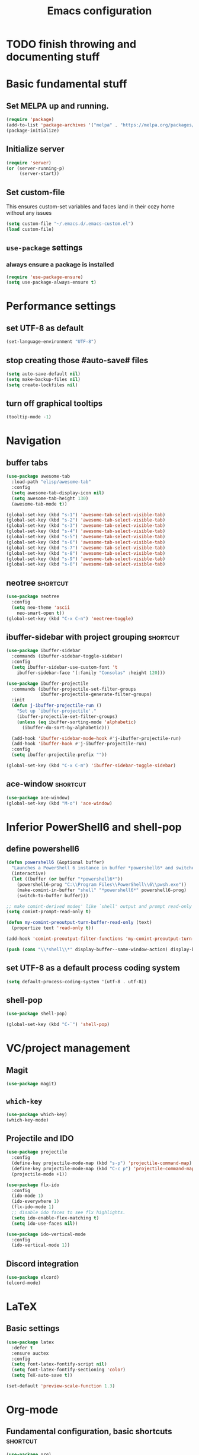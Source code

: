 #+TITLE: Emacs configuration

* TODO finish throwing and documenting stuff

* Basic fundamental stuff
** Set MELPA up and running.
#+BEGIN_SRC emacs-lisp
(require 'package)
(add-to-list 'package-archives '("melpa" . "https://melpa.org/packages/"))
(package-initialize)
#+END_SRC
** Initialize server
#+BEGIN_SRC emacs-lisp
(require 'server)
(or (server-running-p)
     (server-start))
#+END_SRC
** Set custom-file
This ensures custom-set variables and faces land in their cozy home without any issues
#+BEGIN_SRC emacs-lisp
(setq custom-file "~/.emacs.d/.emacs-custom.el")
(load custom-file)
#+END_SRC
** =use-package= settings
*** always ensure a package is installed
#+BEGIN_SRC emacs-lisp
(require 'use-package-ensure)
(setq use-package-always-ensure t)
#+END_SRC
* Performance settings
** set UTF-8 as default
#+BEGIN_SRC emacs-lisp
(set-language-environment "UTF-8")
#+END_SRC
** stop creating those #auto-save# files
#+BEGIN_SRC emacs-lisp
(setq auto-save-default nil)
(setq make-backup-files nil)
(setq create-lockfiles nil)
#+END_SRC
** turn off graphical tooltips
#+BEGIN_SRC emacs-lisp
(tooltip-mode -1)
#+END_SRC
* Navigation
** buffer tabs
#+BEGIN_SRC emacs-lisp
(use-package awesome-tab
  :load-path "elisp/awesome-tab"
  :config
  (setq awesome-tab-display-icon nil)
  (setq awesome-tab-height 130)
  (awesome-tab-mode t))

(global-set-key (kbd "s-1") 'awesome-tab-select-visible-tab)
(global-set-key (kbd "s-2") 'awesome-tab-select-visible-tab)
(global-set-key (kbd "s-3") 'awesome-tab-select-visible-tab)
(global-set-key (kbd "s-4") 'awesome-tab-select-visible-tab)
(global-set-key (kbd "s-5") 'awesome-tab-select-visible-tab)
(global-set-key (kbd "s-6") 'awesome-tab-select-visible-tab)
(global-set-key (kbd "s-7") 'awesome-tab-select-visible-tab)
(global-set-key (kbd "s-8") 'awesome-tab-select-visible-tab)
(global-set-key (kbd "s-9") 'awesome-tab-select-visible-tab)
(global-set-key (kbd "s-0") 'awesome-tab-select-visible-tab)
#+END_SRC
** neotree                                                        :shortcut:
#+BEGIN_SRC emacs-lisp
(use-package neotree
  :config
  (setq neo-theme 'ascii
	neo-smart-open t))
(global-set-key (kbd "C-x C-n") 'neotree-toggle)
#+END_SRC
** ibuffer-sidebar with project grouping                          :shortcut:
#+BEGIN_SRC emacs-lisp
(use-package ibuffer-sidebar
  :commands (ibuffer-sidebar-toggle-sidebar)
  :config
  (setq ibuffer-sidebar-use-custom-font 't
	ibuffer-sidebar-face '(:family "Consolas" :height 120)))

(use-package ibuffer-projectile
  :commands (ibuffer-projectile-set-filter-groups
             ibuffer-projectile-generate-filter-groups)
  :init
  (defun j-ibuffer-projectile-run ()
    "Set up `ibuffer-projectile'."
    (ibuffer-projectile-set-filter-groups)
    (unless (eq ibuffer-sorting-mode 'alphabetic)
      (ibuffer-do-sort-by-alphabetic)))

  (add-hook 'ibuffer-sidebar-mode-hook #'j-ibuffer-projectile-run)
  (add-hook 'ibuffer-hook #'j-ibuffer-projectile-run)
  :config
  (setq ibuffer-projectile-prefix ""))

(global-set-key (kbd "C-x C-m") 'ibuffer-sidebar-toggle-sidebar)
#+END_SRC
** ace-window                                                     :shortcut:
#+BEGIN_SRC emacs-lisp
(use-package ace-window)
(global-set-key (kbd "M-o") 'ace-window)
#+END_SRC
* Inferior PowerShell6 and shell-pop 
** define powershell6
#+BEGIN_SRC emacs-lisp
(defun powershell6 (&optional buffer)
  "Launches a PowerShell 6 instance in buffer *powershell6* and switches to it."
  (interactive)
  (let ((buffer (or buffer "*powershell6*"))
	(powershell6-prog "C:\\Program Files\\PowerShell\\6\\pwsh.exe"))
    (make-comint-in-buffer "shell" "*powershell6*" powershell6-prog)
    (switch-to-buffer buffer)))

;; make comint-derived modes' like `shell' output and prompt read-only
(setq comint-prompt-read-only t)

(defun my-comint-preoutput-turn-buffer-read-only (text)
  (propertize text 'read-only t))

(add-hook 'comint-preoutput-filter-functions 'my-comint-preoutput-turn-buffer-read-only)

(push (cons "\\*shell\\*" display-buffer--same-window-action) display-buffer-alist)
#+END_SRC

** set UTF-8 as a default process coding system
#+BEGIN_SRC emacs-lisp
(setq default-process-coding-system '(utf-8 . utf-8))
#+END_SRC

** shell-pop
#+BEGIN_SRC emacs-lisp
(use-package shell-pop)

(global-set-key (kbd "C-`") 'shell-pop)
#+END_SRC
* VC/project management
** Magit
#+BEGIN_SRC emacs-lisp
(use-package magit)
#+END_SRC
** =which-key=
#+BEGIN_SRC emacs-lisp
(use-package which-key)
(which-key-mode)
#+END_SRC
** Projectile and IDO
#+BEGIN_SRC emacs-lisp
(use-package projectile
  :config
  (define-key projectile-mode-map (kbd "s-p") 'projectile-command-map)
  (define-key projectile-mode-map (kbd "C-c p") 'projectile-command-map)
  (projectile-mode +1))

(use-package flx-ido
  :config
  (ido-mode 1)
  (ido-everywhere 1)
  (flx-ido-mode 1)
  ;; disable ido faces to see flx highlights.
  (setq ido-enable-flex-matching t)
  (setq ido-use-faces nil))

(use-package ido-vertical-mode
  :config
  (ido-vertical-mode 1))
#+END_SRC
** Discord integration
#+BEGIN_SRC emacs-lisp
(use-package elcord)
(elcord-mode)
#+END_SRC
* LaTeX
** Basic settings
#+BEGIN_SRC emacs-lisp
(use-package latex
  :defer t
  :ensure auctex
  :config
  (setq font-latex-fontify-script nil)
  (setq font-latex-fontify-sectioning 'color)
  (setq TeX-auto-save t))

(set-default 'preview-scale-function 1.3)
#+END_SRC
* Org-mode
** Fundamental configuration, basic shortcuts                      :shortcut:
#+BEGIN_SRC emacs-lisp
(use-package org)

(global-set-key (kbd "C-x C-a") 'org-agenda)
#+END_SRC
** Global indentation
#+BEGIN_SRC emacs-lisp
(setq org-startup-indented 't)
(setq org-hide-leading-stars 't)
#+END_SRC
** Preserve tree structure when archiving
#+BEGIN_SRC emacs-lisp
(defadvice org-archive-subtree (around fix-hierarchy activate)
  (let* ((fix-archive-p (and (not current-prefix-arg)
                             (not (use-region-p))))
         (afile (org-extract-archive-file (org-get-local-archive-location)))
         (buffer (or (find-buffer-visiting afile) (find-file-noselect afile))))
    ad-do-it
    (when fix-archive-p
      (with-current-buffer buffer
        (goto-char (point-max))
        (while (org-up-heading-safe))
        (let* ((olpath (org-entry-get (point) "ARCHIVE_OLPATH"))
               (path (and olpath (split-string olpath "/")))
               (level 1)
               tree-text)
          (when olpath
            (org-mark-subtree)
            (setq tree-text (buffer-substring (region-beginning) (region-end)))
            (let (this-command) (org-cut-subtree))
            (goto-char (point-min))
            (save-restriction
              (widen)
              (-each path
                (lambda (heading)
                  (if (re-search-forward
                       (rx-to-string
                        `(: bol (repeat ,level "*") (1+ " ") ,heading)) nil t)
                      (org-narrow-to-subtree)
                    (goto-char (point-max))
                    (unless (looking-at "^")
                      (insert "\n"))
                    (insert (make-string level ?*)
                            " "
                            heading
                            "\n"))
                  (cl-incf level)))
              (widen)
              (org-end-of-subtree t t)
              (org-paste-subtree level tree-text))))))))
#+END_SRC
** Enable bindings such as =<s= back
#+BEGIN_SRC emacs-lisp
(add-to-list 'org-modules 'org-tempo t)
#+END_SRC
*** TODO discover =org-tempo= more
** export org files to LaTeX with ADMQ-scrartcl template
#+BEGIN_SRC emacs-lisp
(require 'ox-latex)
(add-to-list 'org-latex-classes
           '("ADMQ-scrartcl"
         "\\documentclass[DIV=calc, 11pt]{scrartcl}
\\usepackage{xpatch}
\\makeatletter
    \\xpatchcmd{\\@maketitle}{\\begin{center}}{\\begin{flushleft}}{}{}
    \\xpatchcmd{\\@maketitle}{\\end{center}}{\\end{flushleft}}{}{}
    \\xpatchcmd{\\@maketitle}{\\begin{tabular}[t]{c}}{\\begin{tabular}[t]{@{}l@{}}}{}{}
\\makeatother

\\usepackage[activate=true,
    final,
    babel=true,
    auto=true,
    expansion,
    protrusion=true,
    tracking=true,
    kerning=true,
    spacing=true,
    factor=0,
    stretch=15,
    shrink=30]{microtype}

\\usepackage[utf8]{inputenc}
\\usepackage{polski}
\\usepackage[polish]{babel}
\\usepackage{setspace}
\\usepackage[textsize=scriptsize, colorinlistoftodos, obeyDraft]{todonotes}

\\newcommand{\\todoim}[2][]
{\\todo[color=red, #1]{#2}}

\\newcommand{\\todomed}[2][]
{\\todo[color=yellow, #1]{#2}}

\\usepackage{marginnote}
\\renewcommand*{\\marginfont}{\\color{gray}\\small\\ttfamily}

\\usepackage[hidelinks]{hyperref}

\\setkomafont{date}{%
    \\usekomafont{subtitle}
    }

\\setkomafont{author}{%
    \\usekomafont{subtitle}
    }

[NO-DEFAULT-PACKAGES]
      [PACKAGES]
      [EXTRA]

\\setstretch{1}

\\usepackage{geometry}
\\geometry{a4paper, margin=0.5in, right=1.7in, bottom=0.7in, footskip=0.3in, marginpar=1.2in}

\\usepackage{enumitem}
\\setlist[itemize]{topsep=0.3em, itemsep=0em, label={\\scriptsize\\textbullet}}
\\setlist[enumerate]{topsep=0.3em, leftmargin=2.8em, itemsep=0em, label={\\small\\textbf{\\arabic*.}}}

\\usepackage{amsmath, amsthm}
\\usepackage{natbib}

\\newtheorem{theorem}{Twierdzenie}
\\numberwithin{equation}{section}
\\setlength{\\parindent}{0em}"
         ("\\section{%s}" . "\\section*{%s}")
         ("\\subsection{%s}" . "\\subsection*{%s}")
         ("\\subsubsection{%s}" . "\\subsubsection*{%s}")))
#+END_SRC
* Prog modes
** General settings
*** rainbow brackets
 #+BEGIN_SRC emacs-lisp
 (use-package rainbow-delimiters)
 (add-hook 'prog-mode-hook #'rainbow-delimiters-mode)
 #+END_SRC
** smart-compile
*** whole plugin code (power-noob-move)
#+BEGIN_SRC emacs-lisp
;; Copyright (C) 1998-2020  by Seiji Zenitani

;; Author: Seiji Zenitani <zenitani@mac.com>
;; Version: 20200322
;; Keywords: tools, unix
;; Created: 1998-12-27
;; Compatibility: Emacs 21 or later
;; URL(en): https://github.com/zenitani/elisp/blob/master/smart-compile.el
;; URL(jp): http://th.nao.ac.jp/MEMBER/zenitani/elisp-j.html#smart-compile

;;; Commentary:

;; This package provides `smart-compile' function.
;; You can associate a particular file with a particular compile function,
;; by editing `smart-compile-alist'.
;;
;; To use this package, add these lines to your .emacs file:
;;     (require 'smart-compile)
;;
;; Note that it requires emacs 21 or later.

;;; Code:

(defgroup smart-compile nil
  "An interface to `compile'."
  :group 'processes
  :prefix "smart-compile")

(defcustom smart-compile-alist '(
				 ("\\.pas\\'" . "fpc %f && %n.exe")
  (emacs-lisp-mode    . (emacs-lisp-byte-compile))
  (html-mode          . (browse-url-of-buffer))
  (nxhtml-mode        . (browse-url-of-buffer))
  (html-helper-mode   . (browse-url-of-buffer))
  (octave-mode        . (run-octave))
  ("\\.c\\'"          . "gcc -O2 %f -lm -o %n")
;;  ("\\.c\\'"          . "gcc -O2 %f -lm -o %n && ./%n") ;; unix, macOS
;;  ("\\.c\\'"          . "gcc -O2 %f -lm -o %n && %n") ;; win
  ("\\.[Cc]+[Pp]*\\'" . "g++ -O2 %f -lm -o %n")
  ("\\.cron\\(tab\\)?\\'" . "crontab %f")
  ("\\.cu\\'"         . "nvcc %f -o %n")
  ("\\.cuf\\'"        . "pgfortran %f -o %n")
  ("\\.[Ff]\\'"       . "gfortran %f -o %n")
  ("\\.[Ff]90\\'"     . "gfortran %f -o %n")
  ("\\.hs\\'"         . "ghc %f -o %n")
  ("\\.java\\'"       . "javac %f")
  ("\\.jl\\'"         . "julia %f")
  ("\\.m\\'"          . "gcc -O2 %f -lobjc -lpthread -o %n")
  ("\\.mp\\'"         . "mptopdf %f")
  ("\\.php\\'"        . "php -l %f")
  ("\\.pl\\'"         . "perl %f")
  ("\\.py\\'"         . "python3 %f")
  ("\\.rb\\'"         . "ruby %f")
  ("Rakefile\\'"      . "rake")
  ("Gemfile\\'"       . "bundle install")
  ("\\.tex\\'"        . (tex-file))
  ("\\.texi\\'"       . "makeinfo %f")
;;  ("\\.pl\\'"         . "perl -cw %f") ; syntax check
;;  ("\\.rb\\'"         . "ruby -cw %f") ; syntax check
)  "Alist of filename patterns vs corresponding format control strings.
Each element looks like (REGEXP . STRING) or (MAJOR-MODE . STRING).
Visiting a file whose name matches REGEXP specifies STRING as the
format control string.  Instead of REGEXP, MAJOR-MODE can also be used.
The compilation command will be generated from STRING.
The following %-sequences will be replaced by:

  %F  absolute pathname            ( /usr/local/bin/netscape.bin )
  %f  file name without directory  ( netscape.bin )
  %n  file name without extension  ( netscape )
  %e  extension of file name       ( bin )

  %o  value of `smart-compile-option-string'  ( \"user-defined\" ).

If the second item of the alist element is an emacs-lisp FUNCTION,
evaluate FUNCTION instead of running a compilation command.
"
   :type '(repeat
           (cons
            (choice
             (regexp :tag "Filename pattern")
             (function :tag "Major-mode"))
            (choice
             (string :tag "Compilation command")
             (sexp :tag "Lisp expression"))))
   :group 'smart-compile)
(put 'smart-compile-alist 'risky-local-variable t)

(defconst smart-compile-replace-alist '(
  ("%F" . (buffer-file-name))
  ("%f" . (file-name-nondirectory (buffer-file-name)))
  ("%n" . (file-name-sans-extension
           (file-name-nondirectory (buffer-file-name))))
  ("%e" . (or (file-name-extension (buffer-file-name)) ""))
  ("%o" . smart-compile-option-string)
;;   ("%U" . (user-login-name))
  )
  "Alist of %-sequences for format control strings in `smart-compile-alist'.")
(put 'smart-compile-replace-alist 'risky-local-variable t)

(defvar smart-compile-check-makefile t)
(make-variable-buffer-local 'smart-compile-check-makefile)

(defcustom smart-compile-make-program "make "
  "The command by which to invoke the make program."
  :type 'string
  :group 'smart-compile)

(defcustom smart-compile-option-string ""
  "The option string that replaces %o.  The default is empty."
  :type 'string
  :group 'smart-compile)


;;;###autoload
(defun smart-compile (&optional arg)
  "An interface to `compile'.
It calls `compile' or other compile function,
which is defined in `smart-compile-alist'."
  (interactive "p")
  (let ((name (buffer-file-name))
        (not-yet t))
    
    (if (not name)(error "cannot get filename."))
;;     (message (number-to-string arg))

    (cond

     ;; local command
     ;; The prefix 4 (C-u M-x smart-compile) skips this section
     ;; in order to re-generate the compile-command
     ((and (not (= arg 4)) ; C-u M-x smart-compile
           (local-variable-p 'compile-command)
           compile-command)
      (call-interactively 'compile)
      (setq not-yet nil)
      )

     ;; make?
     ((and smart-compile-check-makefile
           (or (file-readable-p "Makefile")
               (file-readable-p "makefile")))
      (if (y-or-n-p "Makefile is found.  Try 'make'? ")
          (progn
            (set (make-local-variable 'compile-command) "make ")
            (call-interactively 'compile)
            (setq not-yet nil)
            )
        (setq smart-compile-check-makefile nil)))

     ) ;; end of (cond ...)

    ;; compile
    (let( (alist smart-compile-alist) 
          (case-fold-search nil)
          (function nil) )
      (while (and alist not-yet)
        (if (or
             (and (symbolp (caar alist))
                  (eq (caar alist) major-mode))
             (and (stringp (caar alist))
                  (string-match (caar alist) name))
             )
            (progn
              (setq function (cdar alist))
              (if (stringp function)
                  (progn
                    (set (make-local-variable 'compile-command)
                         (smart-compile-string function))
                    (call-interactively 'compile)
                    )
                (if (listp function)
                    (eval function)
                    ))
              (setq alist nil)
              (setq not-yet nil)
              )
          (setq alist (cdr alist)) )
        ))

    ;; If compile-command is not defined and the contents begins with "#!",
    ;; set compile-command to filename.
    (if (and not-yet
             (not (memq system-type '(windows-nt ms-dos)))
             (not (string-match "/\\.[^/]+$" name))
             (not
              (and (local-variable-p 'compile-command)
                   compile-command))
             )
        (save-restriction
          (widen)
          (if (equal "#!" (buffer-substring 1 (min 3 (point-max))))
              (set (make-local-variable 'compile-command) name)
            ))
      )
    
    ;; compile
    (if not-yet (call-interactively 'compile) )

    ))

(defun smart-compile-string (format-string)
  "Document forthcoming..."
  (if (and (boundp 'buffer-file-name)
           (stringp buffer-file-name))
      (let ((rlist smart-compile-replace-alist)
            (case-fold-search nil))
        (while rlist
          (while (string-match (caar rlist) format-string)
            (setq format-string
                  (replace-match
                   (eval (cdar rlist)) t nil format-string)))
          (setq rlist (cdr rlist))
          )
        ))
  format-string)
#+END_SRC
**** TODO do something about this stupidity

*** add shortcut to smart-compile                                  :shortcut:
#+BEGIN_SRC emacs-lisp
(add-hook 'prog-mode-hook
	  (lambda ()
		 (local-set-key (kbd "C-x c") 'smart-compile)))
#+END_SRC
** web-mode
#+BEGIN_SRC emacs-lisp
(use-package rjsx-mode)

(add-to-list 'auto-mode-alist '("\\.js\\'" . rjsx-mode))

(use-package flycheck)

(setq-default flycheck-disabled-checkers
              (append flycheck-disabled-checkers
                      '(javascript-jshint json-jsonlist)))

(setq flycheck-check-syntax-automatically '(save mode-enable))

;; Enable eslint checker for web-mode
(flycheck-add-mode 'javascript-eslint 'web-mode)

;; Enable flycheck globally
(add-hook 'prog-mode-hook #'flycheck-mode)

(use-package add-node-modules-path)

(add-hook 'flycheck-mode-hook 'add-node-modules-path)

(use-package company)
(add-hook 'prog-mode-hook 'company-mode)
#+END_SRC
* Text modes
** General settings
*** =visual-line-mode= - my favorite word-wrap solution
 #+BEGIN_SRC emacs-lisp
 (add-hook 'text-mode-hook 'visual-line-mode)
 #+END_SRC
** markdown-mode
#+BEGIN_SRC emacs-lisp
(use-package markdown-mode)

(use-package darkroom)

(defun my-markdown-mode-hook ()
  (visual-line-mode 1)
  (darkroom-tentative-mode 1))
(add-hook 'markdown-mode-hook 'my-markdown-mode-hook)
#+END_SRC
* Miscellaneous user interface tweaks
** dashboard config
#+BEGIN_SRC emacs-lisp
(use-package dashboard
  :ensure t
  :config
  (setq dashboard-items '((recents  . 10)
  (bookmarks . 5)
  (projects . 5)
  (agenda . 5)))
  (setq initial-buffer-choice (lambda () (get-buffer "*dashboard*")))
  (setq dashboard-startup-banner '1)
  (dashboard-setup-startup-hook))
#+END_SRC
** replace selected text automatically when typing
#+BEGIN_SRC emacs-lisp
(delete-selection-mode 1)
#+END_SRC
** disable ring bell, menu/tool/scroll bar
#+BEGIN_SRC emacs-lisp
(setq ring-bell-function 'ignore)
(menu-bar-mode -1)
(tool-bar-mode -1)
(toggle-scroll-bar -1)
#+END_SRC
*** TODO check if scroll-bar in daemon mode is being disabled properly by toggle or by a function below
#+BEGIN_SRC emacs-lisp
(defun my-disable-scroll-bars (frame)
  (modify-frame-parameters frame
                           '((vertical-scroll-bars . nil)
                             (horizontal-scroll-bars . nil))))
(add-hook 'after-make-frame-functions 'my-disable-scroll-bars)
#+END_SRC
** line numbers (disabled)
Will try working without line-numbers for a while
#+BEGIN_SRC emacs-lisp
;; (add-hook 'prog-mode-hook 'display-line-numbers-mode)
(add-hook 'prog-mode-hook 'toggle-truncate-lines nil)
#+END_SRC
*** TODO what on earth were =truncate-lines=?
** cursor settings (blinking)
#+BEGIN_SRC emacs-lisp
(blink-cursor-mode +1)
#+END_SRC
** =diminish= - hide some obvious minor modes
#+BEGIN_SRC emacs-lisp
(use-package diminish
  :config
  (diminish 'projectile-mode)
  (diminish 'which-key-mode)
  (diminish 'auto-revert-mode))
#+END_SRC
** =rainbow-mode=
#+BEGIN_SRC emacs-lisp
(use-package rainbow-mode)
#+END_SRC
* Theme
** Custom colors for light/dark theme
#+BEGIN_SRC emacs-lisp
(defvar d-neo-dir-root '"#bb9584")
(defvar d-neo-file-link '"#b8afad")
(defvar d-neo-expand-btn '"#8ab3b5")
(defvar d-org-hide '"#3b3228")
(defvar d-markdown-code-bg '"#40362b")
(defvar l-neo-dir-root '"#d65d0e")
(defvar l-neo-file-link '"#665c54")
(defvar l-neo-expand-btn '"#076678")
(defvar l-org-hide '"#f9f5d7")
(defvar l-markdown-code-bg '"#f2eed0")
#+END_SRC
** Load =base16-mocha= and set it as a default theme
#+BEGIN_SRC emacs-lisp
(use-package base16-theme
  :ensure t
  :config
  (load-theme 'base16-mocha t))
#+END_SRC
** Customize neotree, org, markdown-code faces
#+BEGIN_SRC emacs-lisp
(set-face-attribute 'neo-dir-link-face nil
		    :foreground d-neo-dir-root)

(set-face-attribute 'neo-file-link-face nil
		    :foreground d-neo-file-link)

(set-face-attribute 'neo-root-dir-face nil
 		    :foreground d-neo-dir-root
 		    :weight 'bold)

(set-face-attribute 'neo-expand-btn-face nil
		    :foreground d-neo-expand-btn
		    :weight 'bold)

(set-face-attribute 'markdown-code-face nil
		    :background d-markdown-code-bg
		    :inherit 'nil)

(set-face-attribute 'org-hide nil
		    :foreground d-org-hide)
#+END_SRC
** Light/dark theme key-switch (=base-gruvbox-light-hard= as a light theme) :shortcut:
#+BEGIN_SRC emacs-lisp
(bind-keys ("C-c tl" . (lambda ()
 			 (interactive)
 			 (load-theme 'base16-gruvbox-light-hard)
 			 (set-face-attribute 'neo-dir-link-face nil
					     :foreground l-neo-dir-root)

			 (set-face-attribute 'neo-file-link-face nil
					     :foreground l-neo-file-link)
			 (set-face-attribute 'neo-root-dir-face nil
					     :foreground l-neo-dir-root
					     :weight 'bold)
			 (set-face-attribute 'neo-expand-btn-face nil
					     :foreground l-neo-expand-btn
					     :weight 'bold)
			 (set-face-attribute 'org-hide nil
					     :foreground l-org-hide)
			 (set-face-attribute 'markdown-code-face nil
					     :background l-markdown-code-bg
					     :inherit 'nil)))
           ("C-c td" . (lambda ()
			 (interactive)
			 (load-theme 'base16-mocha)
			 (set-face-attribute 'neo-dir-link-face nil
					     :foreground d-neo-dir-root)
			 
			 (set-face-attribute 'neo-file-link-face nil
					     :foreground d-neo-file-link)
			 
			 (set-face-attribute 'neo-root-dir-face nil
					     :foreground d-neo-dir-root
					     :weight 'bold)
			 (set-face-attribute 'neo-expand-btn-face nil
					     :foreground d-neo-expand-btn
					     :weight 'bold)
			 (set-face-attribute 'org-hide nil
					     :foreground d-org-hide)
			 (set-face-attribute 'markdown-code-face nil
					     :background d-markdown-code-bg
					     :inherit 'nil))))
#+END_SRC
* Windows-specific settings
#+BEGIN_SRC emacs-lisp
(setq w32-pass-apps-to-system nil)
(setq w32-apps-modifier 'super)

(setq default-directory "c:/git/" )
#+END_SRC
